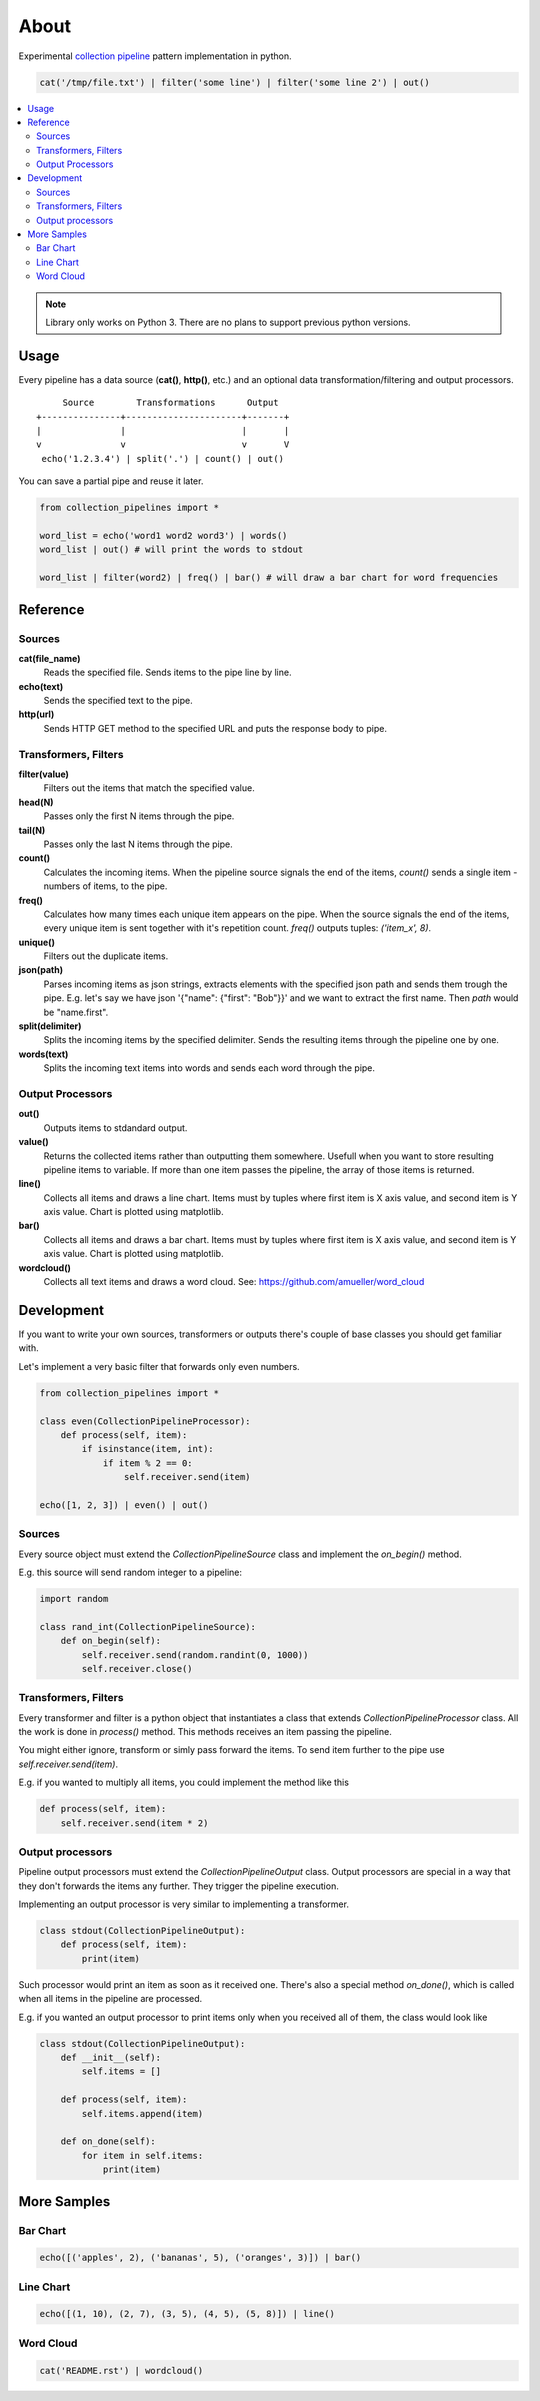 =====
About
=====

Experimental `collection pipeline <http://martinfowler.com/articles/collection-pipeline/>`_
pattern implementation in python.

.. code-block:: python

    cat('/tmp/file.txt') | filter('some line') | filter('some line 2') | out()

.. contents:: :local:

.. image:: basic_samples.gif

.. note::

    Library only works on Python 3.  There are no plans to support previous
    python versions.

Usage
=====

Every pipeline has a data source (**cat()**, **http()**, etc.) and an optional
data transformation/filtering and output processors.

::

         Source        Transformations      Output
    +---------------+----------------------+-------+
    |               |                      |       |
    v               v                      v       V
     echo('1.2.3.4') | split('.') | count() | out()

You can save a partial pipe and reuse it later.

.. code-block:: python

    from collection_pipelines import *

    word_list = echo('word1 word2 word3') | words()
    word_list | out() # will print the words to stdout

    word_list | filter(word2) | freq() | bar() # will draw a bar chart for word frequencies

Reference
=========

Sources
-------

**cat(file_name)**
  Reads the specified file. Sends items to the pipe line by line.

**echo(text)**
  Sends the specified text to the pipe.

**http(url)**
  Sends HTTP GET method to the specified URL and puts the response body to pipe.

Transformers, Filters
---------------------

**filter(value)**
  Filters out the items that match the specified value.

**head(N)**
  Passes only the first N items through the pipe.

**tail(N)**
  Passes only the last N items through the pipe.

**count()**
  Calculates the incoming items. When the pipeline source signals the end
  of the items, *count()* sends a single item - numbers of items, to the
  pipe.

**freq()**
  Calculates how many times each unique item appears on the pipe.
  When the source signals the end of the items, every unique item is
  sent together with it's repetition count.
  *freq()* outputs tuples: *('item_x', 8)*.

**unique()**
  Filters out the duplicate items.

**json(path)**
  Parses incoming items as json strings, extracts elements with the
  specified json path and sends them trough the pipe.
  E.g. let's say we have json '{"name": {"first": "Bob"}}' and we want to
  extract the first name.
  Then *path* would be "name.first".

**split(delimiter)**
  Splits the incoming items by the specified delimiter.
  Sends the resulting items through the pipeline one by one.

**words(text)**
  Splits the incoming text items into words and sends each word through
  the pipe.

Output Processors
-----------------

**out()**
  Outputs items to stdandard output.

**value()**
  Returns the collected items rather than outputting them somewhere.
  Usefull when you want to store resulting pipeline items to variable.
  If more than one item passes the pipeline, the array of those items is
  returned.

**line()**
  Collects all items and draws a line chart.
  Items must by tuples where first item is X axis value, and second item
  is Y axis value.
  Chart is plotted using matplotlib.

**bar()**
  Collects all items and draws a bar chart.
  Items must by tuples where first item is X axis value, and second item
  is Y axis value.
  Chart is plotted using matplotlib.

**wordcloud()**
  Collects all text items and draws a word cloud.
  See: https://github.com/amueller/word_cloud

Development
===========

If you want to write your own sources, transformers or outputs there's
couple of base classes you should get familiar with.

Let's implement a very basic filter that forwards only even numbers.

.. code-block:: python

    from collection_pipelines import *

    class even(CollectionPipelineProcessor):
        def process(self, item):
            if isinstance(item, int):
                if item % 2 == 0:
                    self.receiver.send(item)

    echo([1, 2, 3]) | even() | out()

Sources
-------

Every source object must extend the *CollectionPipelineSource* class and
implement the *on_begin()* method.

E.g. this source will send random integer to a pipeline:

.. code-block:: python

    import random

    class rand_int(CollectionPipelineSource):
        def on_begin(self):
            self.receiver.send(random.randint(0, 1000))
            self.receiver.close()

Transformers, Filters
---------------------

Every transformer and filter is a python object that instantiates a class
that extends *CollectionPipelineProcessor* class.
All the work is done in *process()* method.
This methods receives an item passing the pipeline.

You might either ignore, transform or simly pass forward the items.
To send item further to the pipe use *self.receiver.send(item)*.

E.g. if you wanted to multiply all items, you could implement the method
like this

.. code-block:: python

    def process(self, item):
        self.receiver.send(item * 2)

Output processors
-----------------

Pipeline output processors must extend the *CollectionPipelineOutput* class.
Output processors are special in a way that they don't forwards the items
any further. They trigger the pipeline execution.

Implementing an output processor is very similar to implementing a transformer.

.. code-block:: python

    class stdout(CollectionPipelineOutput):
        def process(self, item):
            print(item)

Such processor would print an item as soon as it received one.
There's also a special method *on_done()*, which is called when all items
in the pipeline are processed.

E.g. if you wanted an output processor to print items only when you received
all of them, the class would look like

.. code-block:: python

    class stdout(CollectionPipelineOutput):
        def __init__(self):
            self.items = []

        def process(self, item):
            self.items.append(item)

        def on_done(self):
            for item in self.items:
                print(item)

More Samples
============

Bar Chart
---------

.. code-block:: python

    echo([('apples', 2), ('bananas', 5), ('oranges', 3)]) | bar()

.. image:: bar.png

Line Chart
----------

.. code-block:: python

    echo([(1, 10), (2, 7), (3, 5), (4, 5), (5, 8)]) | line()

.. image:: line.png

Word Cloud
----------

.. code-block:: python

    cat('README.rst') | wordcloud()

.. image:: wordcloud.png
